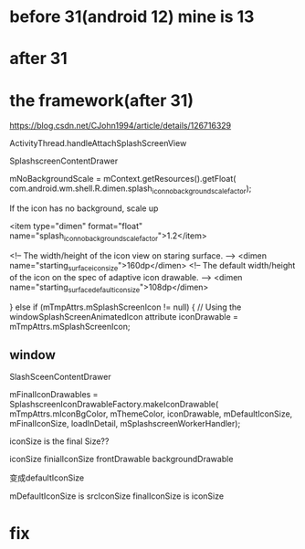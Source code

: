 * before 31(android 12) mine is 13

* after 31

* the framework(after 31)
https://blog.csdn.net/CJohn1994/article/details/126716329

ActivityThread.handleAttachSplashScreenView

SplashscreenContentDrawer

mNoBackgroundScale = mContext.getResources().getFloat(
	com.android.wm.shell.R.dimen.splash_icon_no_background_scale_factor);

If the icon has no background, scale up

<item type="dimen" format="float" name="splash_icon_no_background_scale_factor">1.2</item>

<!-- The width/height of the icon view on staring surface. -->
<dimen name="starting_surface_icon_size">160dp</dimen>
<!-- The default width/height of the icon on the spec of adaptive icon drawable. -->
<dimen name="starting_surface_default_icon_size">108dp</dimen>

} else if (mTmpAttrs.mSplashScreenIcon != null) {
    // Using the windowSplashScreenAnimatedIcon attribute
    iconDrawable = mTmpAttrs.mSplashScreenIcon;

** window
SlashSceenContentDrawer

# mDefaultIconSize is 108dp

                mFinalIconDrawables = SplashscreenIconDrawableFactory.makeIconDrawable(
                        mTmpAttrs.mIconBgColor, mThemeColor, iconDrawable, mDefaultIconSize,
                        mFinalIconSize, loadInDetail, mSplashscreenWorkerHandler);

			iconSize is the final Size??


iconSize finialIconSize
frontDrawable
backgroundDrawable


变成defaultIconSize

mDefaultIconSize is srcIconSize
finalIconSize is iconSize


* fix
